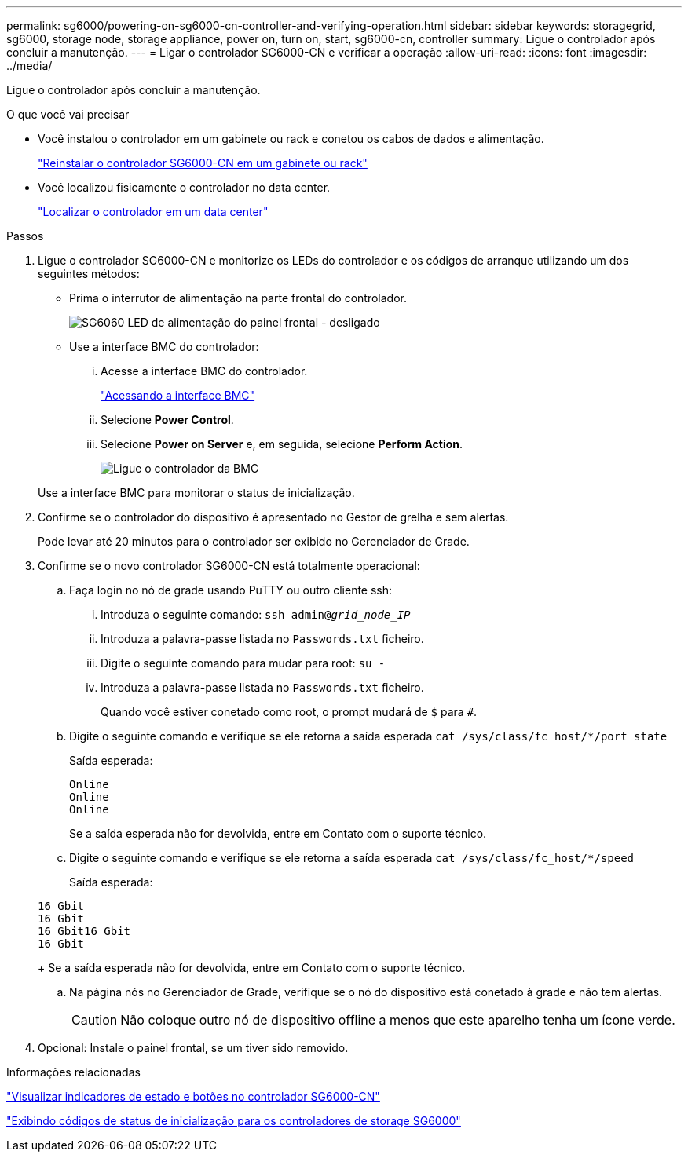 ---
permalink: sg6000/powering-on-sg6000-cn-controller-and-verifying-operation.html 
sidebar: sidebar 
keywords: storagegrid, sg6000, storage node, storage appliance, power on, turn on, start, sg6000-cn, controller 
summary: Ligue o controlador após concluir a manutenção. 
---
= Ligar o controlador SG6000-CN e verificar a operação
:allow-uri-read: 
:icons: font
:imagesdir: ../media/


[role="lead"]
Ligue o controlador após concluir a manutenção.

.O que você vai precisar
* Você instalou o controlador em um gabinete ou rack e conetou os cabos de dados e alimentação.
+
link:reinstalling-sg6000-cn-controller-into-cabinet-or-rack.html["Reinstalar o controlador SG6000-CN em um gabinete ou rack"]

* Você localizou fisicamente o controlador no data center.
+
link:locating-controller-in-data-center.html["Localizar o controlador em um data center"]



.Passos
. Ligue o controlador SG6000-CN e monitorize os LEDs do controlador e os códigos de arranque utilizando um dos seguintes métodos:
+
** Prima o interrutor de alimentação na parte frontal do controlador.
+
image::../media/sg6060_front_panel_power_led_off.jpg[SG6060 LED de alimentação do painel frontal - desligado]

** Use a interface BMC do controlador:
+
... Acesse a interface BMC do controlador.
+
link:accessing-bmc-interface-sg6000.html["Acessando a interface BMC"]

... Selecione *Power Control*.
... Selecione *Power on Server* e, em seguida, selecione *Perform Action*.
+
image::../media/sg6060_power_on_from_bmc.png[Ligue o controlador da BMC]

+
Use a interface BMC para monitorar o status de inicialização.





. Confirme se o controlador do dispositivo é apresentado no Gestor de grelha e sem alertas.
+
Pode levar até 20 minutos para o controlador ser exibido no Gerenciador de Grade.

. Confirme se o novo controlador SG6000-CN está totalmente operacional:
+
.. Faça login no nó de grade usando PuTTY ou outro cliente ssh:
+
... Introduza o seguinte comando: `ssh admin@_grid_node_IP_`
... Introduza a palavra-passe listada no `Passwords.txt` ficheiro.
... Digite o seguinte comando para mudar para root: `su -`
... Introduza a palavra-passe listada no `Passwords.txt` ficheiro.
+
Quando você estiver conetado como root, o prompt mudará de `$` para `#`.



.. Digite o seguinte comando e verifique se ele retorna a saída esperada
`cat /sys/class/fc_host/*/port_state`
+
Saída esperada:

+
[listing]
----
Online
Online
Online
----
+
Se a saída esperada não for devolvida, entre em Contato com o suporte técnico.

.. Digite o seguinte comando e verifique se ele retorna a saída esperada
`cat /sys/class/fc_host/*/speed`
+
Saída esperada:

+
[listing]
----
16 Gbit
16 Gbit
16 Gbit16 Gbit
16 Gbit
----
+
Se a saída esperada não for devolvida, entre em Contato com o suporte técnico.

.. Na página nós no Gerenciador de Grade, verifique se o nó do dispositivo está conetado à grade e não tem alertas.
+

CAUTION: Não coloque outro nó de dispositivo offline a menos que este aparelho tenha um ícone verde.



. Opcional: Instale o painel frontal, se um tiver sido removido.


.Informações relacionadas
link:viewing-status-indicators-and-buttons-on-sg6000-cn-controller.html["Visualizar indicadores de estado e botões no controlador SG6000-CN"]

link:viewing-boot-up-status-codes-for-sg6000-storage-controllers.html["Exibindo códigos de status de inicialização para os controladores de storage SG6000"]
